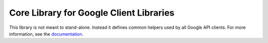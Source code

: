 Core Library for Google Client Libraries
========================================

|pypi| |versions|

This library is not meant to stand-alone. Instead it defines
common helpers used by all Google API clients. For more information, see the
`documentation`_.

.. |pypi| image:: https://img.shields.io/pypi/v/google-api_core.svg
   :target: https://pypi.org/project/google-api_core/
.. |versions| image:: https://img.shields.io/pypi/pyversions/google-api_core.svg
   :target: https://pypi.org/project/google-api_core/
.. _documentation: https://googlecloudplatform.github.io/google-cloud-python/latest/core/
